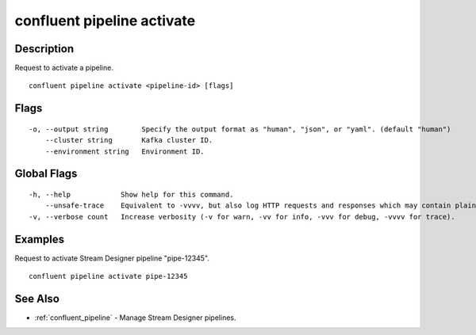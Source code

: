 ..
   WARNING: This documentation is auto-generated from the confluentinc/cli repository and should not be manually edited.

.. _confluent_pipeline_activate:

confluent pipeline activate
---------------------------

Description
~~~~~~~~~~~

Request to activate a pipeline.

::

  confluent pipeline activate <pipeline-id> [flags]

Flags
~~~~~

::

  -o, --output string        Specify the output format as "human", "json", or "yaml". (default "human")
      --cluster string       Kafka cluster ID.
      --environment string   Environment ID.

Global Flags
~~~~~~~~~~~~

::

  -h, --help            Show help for this command.
      --unsafe-trace    Equivalent to -vvvv, but also log HTTP requests and responses which may contain plaintext secrets.
  -v, --verbose count   Increase verbosity (-v for warn, -vv for info, -vvv for debug, -vvvv for trace).

Examples
~~~~~~~~

Request to activate Stream Designer pipeline "pipe-12345".

::

  confluent pipeline activate pipe-12345

See Also
~~~~~~~~

* :ref:`confluent_pipeline` - Manage Stream Designer pipelines.
